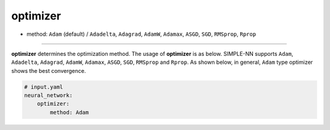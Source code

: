 =========
optimizer
=========

- method: ``Adam`` (default) / ``Adadelta``, ``Adagrad``, ``AdamW``, ``Adamax``, ``ASGD``, ``SGD``, ``RMSprop``, ``Rprop``

----
        
**optimizer** determines the optimization method. The usage of **optimizer** is as below. SIMPLE-NN supports ``Adam``, ``Adadelta``, ``Adagrad``, ``AdamW``, ``Adamax``, ``ASGD``, ``SGD``, ``RMSprop`` and ``Rprop``. As shown below, in general, ``Adam`` type optimizer shows the best convergence.

.. code-block:: yaml

    # input.yaml
    neural_network:
        optimizer:
            method: Adam

.. image:: /inputs/input.yaml/neural_network/optimizer.png
   :width: 500

